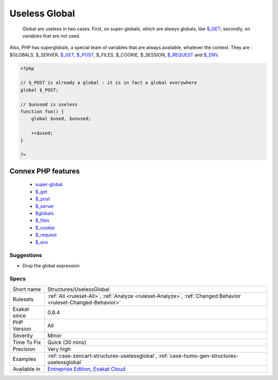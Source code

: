 .. _structures-uselessglobal:

.. _useless-global:

Useless Global
++++++++++++++

  Global are useless in two cases. First, on super-globals, which are always globals, like `$_GET <https://www.php.net/manual/en/reserved.variables.get.php>`_; secondly, on variables that are not used.
Also, PHP has superglobals, a special team of variables that are always available, whatever the context. 
They are : $GLOBALS, $_SERVER, `$_GET <https://www.php.net/manual/en/reserved.variables.get.php>`_, `$_POST <https://www.php.net/manual/en/reserved.variables.post.php>`_, $_FILES, $_COOKIE, $_SESSION, `$_REQUEST <https://www.php.net/manual/en/reserved.variables.request.php>`_ and `$_ENV <https://www.php.net/manual/en/reserved.variables.env.php>`_.

.. code-block:: php
   
   <?php
   
   // $_POST is already a global : it is in fact a global everywhere
   global $_POST;
   
   // $unused is useless
   function foo() {
       global $used, $unused;
       
       ++$used;
   }
   
   ?>
Connex PHP features
-------------------

  + `super-global <https://php-dictionary.readthedocs.io/en/latest/dictionary/super-global.ini.html>`_
  + `$_get <https://php-dictionary.readthedocs.io/en/latest/dictionary/%24_get.ini.html>`_
  + `$_post <https://php-dictionary.readthedocs.io/en/latest/dictionary/%24_post.ini.html>`_
  + `$_server <https://php-dictionary.readthedocs.io/en/latest/dictionary/%24_server.ini.html>`_
  + `$globals <https://php-dictionary.readthedocs.io/en/latest/dictionary/%24globals.ini.html>`_
  + `$_files <https://php-dictionary.readthedocs.io/en/latest/dictionary/%24_files.ini.html>`_
  + `$_cookie <https://php-dictionary.readthedocs.io/en/latest/dictionary/%24_cookie.ini.html>`_
  + `$_request <https://php-dictionary.readthedocs.io/en/latest/dictionary/%24_request.ini.html>`_
  + `$_env <https://php-dictionary.readthedocs.io/en/latest/dictionary/%24_env.ini.html>`_


Suggestions
___________

* Drop the global expression




Specs
_____

+--------------+-------------------------------------------------------------------------------------------------------------------------+
| Short name   | Structures/UselessGlobal                                                                                                |
+--------------+-------------------------------------------------------------------------------------------------------------------------+
| Rulesets     | :ref:`All <ruleset-All>`, :ref:`Analyze <ruleset-Analyze>`, :ref:`Changed Behavior <ruleset-Changed-Behavior>`          |
+--------------+-------------------------------------------------------------------------------------------------------------------------+
| Exakat since | 0.8.4                                                                                                                   |
+--------------+-------------------------------------------------------------------------------------------------------------------------+
| PHP Version  | All                                                                                                                     |
+--------------+-------------------------------------------------------------------------------------------------------------------------+
| Severity     | Minor                                                                                                                   |
+--------------+-------------------------------------------------------------------------------------------------------------------------+
| Time To Fix  | Quick (30 mins)                                                                                                         |
+--------------+-------------------------------------------------------------------------------------------------------------------------+
| Precision    | Very high                                                                                                               |
+--------------+-------------------------------------------------------------------------------------------------------------------------+
| Examples     | :ref:`case-zencart-structures-uselessglobal`, :ref:`case-humo-gen-structures-uselessglobal`                             |
+--------------+-------------------------------------------------------------------------------------------------------------------------+
| Available in | `Entreprise Edition <https://www.exakat.io/entreprise-edition>`_, `Exakat Cloud <https://www.exakat.io/exakat-cloud/>`_ |
+--------------+-------------------------------------------------------------------------------------------------------------------------+


